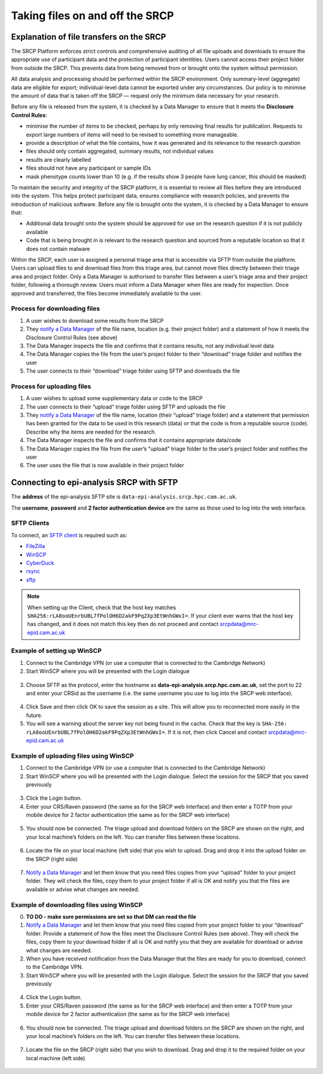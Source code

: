 .. _data-transfer:

Taking files on and off the SRCP
================================

Explanation of file transfers on the SRCP
-----------------------------------------

The SRCP Platform enforces strict controls and comprehensive auditing of all file uploads and downloads to ensure the appropriate use of participant data and the protection of participant identities.  Users cannot access their project folder from outside the SRCP. This prevents data from being removed from or brought onto the system without permission.

All data analysis and processing should be performed within the SRCP environment. Only summary-level (aggregate) data are eligible for export; individual-level data cannot be exported under any circumstances. Our policy is to minimise the amount of data that is taken off the SRCP — request only the minimum data necessary for your research. 

Before any file is released from the system, it is checked by a Data Manager to ensure that it meets the **Disclosure Control Rules**:

-  minimise the number of items to be checked, perhaps by only removing final results for publication. Requests to export large numbers of items will need to be revised to something more manageable.
-  provide a description of what the file contains, how it was generated
   and its relevance to the research question
-  files should only contain aggregated, summary results, not individual values
-  results are clearly labelled
-  files should not have any participant or sample IDs
-  mask phenotype counts lower than 10 (e.g. if the results show 3 people have lung cancer, this should be masked)

To maintain the security and integrity of the SRCP platform, it is essential to review all files before they are introduced into the system. This helps protect participant data, ensures compliance with research policies, and prevents the introduction of malicious software. Before any file is brought onto the system, it is checked by a Data Manager to ensure that:

- Additional data brought onto the system should be approved for use on the research question if it is not publicly available
- Code that is being brought in is relevant to the research question and sourced from a reputable location so that it does not contain malware

Within the SRCP, each user is assigned a personal triage area that is accessible via SFTP from outside the platform. Users can upload files to and download files from this triage area, but cannot move files directly between their triage area and project folder. Only a Data Manager is authorised to transfer files between a user’s triage area and their project folder, following a thorough review. Users must inform a Data Manager when files are ready for inspection. Once approved and transferred, the files become immediately available to the user.

.. figure:: ../../images/file-triage.png
  :scale: 70 %
  :alt: SRCP file triage process

Process for downloading files
~~~~~~~~~~~~~~~~~~~~~~~~~~~~~

1. A user wishes to download some results from the SRCP
2. They `notify a Data Manager <https://mrc-epid-dmt.atlassian.net/servicedesk/customer/portal/6>`__ of the file name, location (e.g. their project folder) and a statement of how it meets the Disclosure Control Rules (see above)
3. The Data Manager inspects the file and confirms that it contains results, not any individual level data
4. The Data Manager copies the file from the user’s project folder to their “download” triage folder and notifies the user
5. The user connects to their “download” triage folder using SFTP and downloads the file

Process for uploading files
~~~~~~~~~~~~~~~~~~~~~~~~~~~

1. A user wishes to upload some supplementary data or code to the SRCP
2. The user connects to their “upload” triage folder using SFTP and uploads the file
3. They `notify a Data Manager <https://mrc-epid-dmt.atlassian.net/servicedesk/customer/portal/6>`__  of the file name, location (their “upload” triage folder) and a statement that permission has been granted for the data to be used in this research (data) or that the code is from a reputable source (code). Describe why the items are needed for the research.
4. The Data Manager inspects the file and confirms that it contains appropriate data/code
5. The Data Manager copies the file from the user’s “upload” triage folder to the user’s project folder and notifies the user
6. The user uses the file that is now available in their project folder

.. _SFTP-client:
Connecting to epi-analysis SRCP with SFTP
-----------------------------------------

The **address** of the epi-analysis SFTP site is ``data-epi-analysis.srcp.hpc.cam.ac.uk``.

The **username**, **password** and **2 factor authentication device** are the same as those used to log into the web interface.

SFTP Clients
~~~~~~~~~~~~

To connect, an `SFTP client <https://www.sftp.net/clients>`__ is required such as:

-  `FileZilla <https://filezilla-project.org>`__
-  `WinSCP <https://winscp.net>`__
-  `CyberDuck <https://cyberduck.io>`__
-  `rsync <https://linux.die.net/man/1/rsync>`__
-  `sftp <https://linux.die.net/man/1/sftp>`__

.. note::
   When setting up the Client, check that the host key matches ``SHA256:rLA8ooUEnrbUBL7fPolOH6D2akF9PqZXp3EtWnhGWxI=``. If your client ever warns that the host key has changed, and it does not match this key then do not proceed and contact srcpdata@mrc-epid.cam.ac.uk

Example of setting up WinSCP
~~~~~~~~~~~~~~~~~~~~~~~~~~~~

1. Connect to the Cambridge VPN (or use a computer that is connected to the Cambridge Network)

2. Start WinSCP where you will be presented with the Login dialogue

.. figure:: ../../images/winscp-login.png
  :scale: 50 %
  :alt: WinSCP login page

3. Choose SFTP as the protocol, enter the hostname as **data-epi-analysis.srcp.hpc.cam.ac.uk**, set the port to 22 and enter your CRSid as the username (i.e. the same username you use to log into the SRCP web interface).

.. figure:: ../../images/winscp-setup.png
  :scale: 50 %
  :alt: WinSCP login settings

4. Click Save and then click OK to save the session as a site. This will allow you to reconnected more easily in the future.

5. You will see a warning about the server key not being found in the cache. Check that the key is ``SHA-256:  rLA8ooUEnrbUBL7fPolOH6D2akF9PqZXp3EtWnhGWxI=``. If it is not, then click Cancel and contact srcpdata@mrc-epid.cam.ac.uk

.. _SFTP-upload:
Example of uploading files using WinSCP
~~~~~~~~~~~~~~~~~~~~~~~~~~~~~~~~~~~~~~~

1. Connect to the Cambridge VPN  (or use a computer that is connected to the Cambridge Network)

2. Start WinSCP where you will be presented with the Login dialogue. Select the session for the SRCP that you saved previously

.. figure:: ../../images/winscp-prev-login.png
  :scale: 50 %
  :alt: WinSCP saved login settings

3. Click the Login button.

4. Enter your CRS/Raven password (the same as for the SRCP web interface) and then enter a TOTP from your mobile device for 2 factor authentication (the same as for the SRCP web interface)

.. figure:: ../../images/winscp-totp.png
  :scale: 50 %
  :alt: WinSCP TOTP log in

5. You should now be connected. The triage upload and download folders on the SRCP are shown on the right, and your local machine’s folders on the left. You can transfer files between these locations.

.. figure:: ../../images/winscp-landing.png
  :scale: 50 %
  :alt: WinSCP landing page

6. Locate the file on your local machine (left side) that you wish to upload. Drag and drop it into the upload folder on the SRCP (right side)

.. figure:: ../../images/winscp-upload.png
  :scale: 50 %
  :alt: WinSCP file upload

7. `Notify a Data Manager <https://mrc-epid-dmt.atlassian.net/servicedesk/customer/portal/6>`__  and let them know that you need files copies from your “upload” folder to your project folder. They will check the files, copy them to your project folder if all is OK and notify you that the files are available or advise what changes are needed.

.. _SFTP-download:
Example of downloading files using WinSCP
~~~~~~~~~~~~~~~~~~~~~~~~~~~~~~~~~~~~~~~~~

0. **TO DO - make sure permissions are set so that DM can read the
   file**

1. `Notify a Data Manager <https://mrc-epid-dmt.atlassian.net/servicedesk/customer/portal/6>`__  and let them know that you need files copied from your project folder to your “download” folder. Provide a statement of how the files meet the Disclosure Control Rules (see above). They will check the files, copy them to your download folder if all is OK and notify you that they are available for download or advise what changes are needed.

2. When you have received notification from the Data Manager that the files are ready for you to download, connect to the Cambridge VPN.

3. Start WinSCP where you will be presented with the Login dialogue. Select the session for the SRCP that you saved previously

.. figure:: ../../images/winscp-prev-login.png
  :scale: 50 %
  :alt: WinSCRP saved login

4. Click the Login button.

5. Enter your CRS/Raven password (the same as for the SRCP web interface) and then enter a TOTP from your mobile device for 2 factor authentication (the same as for the SRCP web interface)

.. figure:: ../../images/winscp-totp.png
  :scale: 50 %
  :alt: WinSCRP TOTP login

6. You should now be connected. The triage upload and download folders on the SRCP are shown on the right, and your local machine’s folders on the left. You can transfer files between these locations.

.. figure:: ../../images/winscp-landing.png
  :scale: 50 %
  :alt: WinSCRP saved login

7. Locate the file on the SRCP (right side) that you wish to download. Drag and drop it to the required folder on your local machine (left side)

.. figure:: ../../images/winscp-download.png
  :scale: 50 %
  :alt: WinSCRP file download
